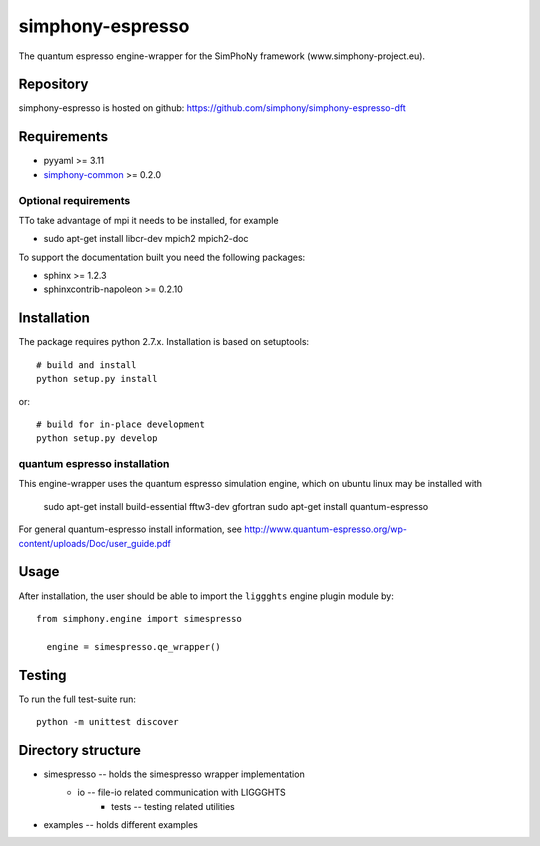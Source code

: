 simphony-espresso
===============

The quantum espresso engine-wrapper for the SimPhoNy framework (www.simphony-project.eu).

.. image:: https://api.travis-ci.org/simphony/simphony-espresso-dft.svg?branch=master
   :target: https://travis-ci.org/simphony/simphony-espresso-dft
   :alt: Build status

.. image:: https://codecov.io/github/simphony/simphony-espresso-dft/coverage.svg?branch=io6
   :target: http://codecov.io/github/simphony/simphony-espresso-dft/?branch=master
   :alt: Test coverage

.. image:: https://readthedocs.org/projects/simphony-espresso-dft/badge/?version=master
   :target: https://readthedocs.org/projects/simphony-espresso-dft/?badge=master
   :alt: Documentation Status


Repository
----------

simphony-espresso is hosted on github: https://github.com/simphony/simphony-espresso-dft

Requirements
------------

- pyyaml >= 3.11
- `simphony-common`_ >= 0.2.0

Optional requirements
~~~~~~~~~~~~~~~~~~~~~

TTo take advantage of mpi it needs to be installed, for example

- sudo apt-get install libcr-dev mpich2 mpich2-doc

To support the documentation built you need the following packages:

- sphinx >= 1.2.3
- sphinxcontrib-napoleon >= 0.2.10

Installation
------------

The package requires python 2.7.x. Installation is based on setuptools::

    # build and install
    python setup.py install

or::

    # build for in-place development
    python setup.py develop

quantum espresso installation
~~~~~~~~~~~~~~~~~~~

This engine-wrapper uses the quantum espresso simulation engine, which on ubuntu linux may be installed with

    sudo apt-get install build-essential fftw3-dev gfortran
    sudo apt-get install quantum-espresso

For general quantum-espresso install information, see http://www.quantum-espresso.org/wp-content/uploads/Doc/user_guide.pdf


Usage
-----

After installation, the user should be able to import the ``liggghts`` engine plugin module by::

  from simphony.engine import simespresso

    engine = simespresso.qe_wrapper()


Testing
-------

To run the full test-suite run::

    python -m unittest discover

Directory structure
-------------------

- simespresso -- holds the simespresso wrapper implementation
    - io -- file-io related communication with LIGGGHTS
        - tests -- testing related utilities
- examples -- holds different examples

.. _simphony-common: https://github.com/simphony/simphony-common